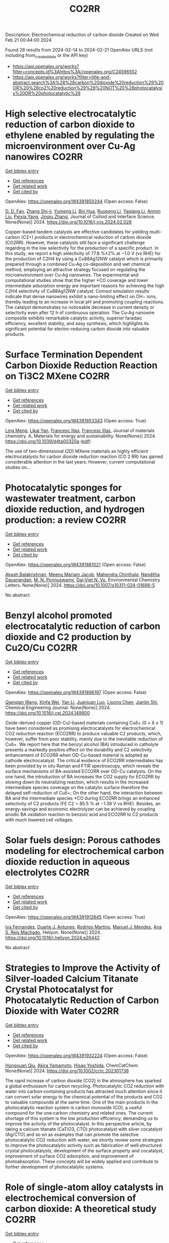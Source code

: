 #+filetags: CO2RR
#+TITLE: CO2RR
Description: Electrochemical reduction of carbon dioxide
Created on Wed Feb 21 00:44:00 2024

Found 28 results from 2024-02-14 to 2024-02-21
OpenAlex URLS (not including from_created_date or the API key)
- [[https://api.openalex.org/works?filter=concepts.id%3Ahttps%3A//openalex.org/C24596552]]
- [[https://api.openalex.org/works?filter=title-and-abstract.search%3A%28%28carbon%20dioxide%20reduction%29%20OR%20%28co2%20reduction%29%29%20NOT%20%28photocatalysis%20OR%20photocatalytic%29]]

* High selective electrocatalytic reduction of carbon dioxide to ethylene enabled by regulating the microenvironment over Cu-Ag nanowires  :CO2RR:
:PROPERTIES:
:ID: https://openalex.org/W4391850244
:TOPICS: Electrochemical Reduction of CO2 to Fuels, Applications of Ionic Liquids, Carbon Dioxide Utilization for Chemical Synthesis
:PUBLICATION_DATE: 2024-02-01
:END:    
    
[[elisp:(doi-add-bibtex-entry "https://doi.org/10.1016/j.jcis.2024.02.028")][Get bibtex entry]] 

- [[elisp:(progn (xref--push-markers (current-buffer) (point)) (oa--referenced-works "https://openalex.org/W4391850244"))][Get references]]
- [[elisp:(progn (xref--push-markers (current-buffer) (point)) (oa--related-works "https://openalex.org/W4391850244"))][Get related work]]
- [[elisp:(progn (xref--push-markers (current-buffer) (point)) (oa--cited-by-works "https://openalex.org/W4391850244"))][Get cited by]]

OpenAlex: https://openalex.org/W4391850244 (Open access: False)
    
[[https://openalex.org/A5045324032][D. D. Fan]], [[https://openalex.org/A5037700860][Zhang Shi-ji]], [[https://openalex.org/A5086243301][Yumeng Li]], [[https://openalex.org/A5048916799][Bin Hua]], [[https://openalex.org/A5005268469][Ruopeng Li]], [[https://openalex.org/A5025757874][Yaqiang Li]], [[https://openalex.org/A5070825762][Anmin Liu]], [[https://openalex.org/A5089539354][Peixia Yang]], [[https://openalex.org/A5031711386][Jinqiu Zhang]], Journal of Colloid and Interface Science. None(None)] 2024. https://doi.org/10.1016/j.jcis.2024.02.028 
     
Copper-based tandem catalysts are effective candidates for yielding multi-carbon (C2+) products in electrochemical reduction of carbon dioxide (CO2RR). However, these catalysts still face a significant challenge regarding in the low selectivity for the production of a specific product. In this study, we report a high selectivity of 77.8 %±2% at −1.0 V (vs RHE) for the production of C2H4 by using a Cu88Ag12NW catalyst which is primarily prepared through a combined Cu-Ag co-deposition and wet chemical method, employing an attractive strategy focused on regulating the microenvironment over Cu-Ag nanowires. The experimental and computational studies show that the higher *CO coverage and lower intermediate adsorption energy are important reasons for achieving the high C2H4 selectivity of Cu88Ag12NW catalyst. Comsol simulation results indicate that dense nanowires exhibit a nano-limiting effect on OH− ions, thereby leading to an increase in local pH and promoting coupling reactions. The catalyst demonstrates no noticeable decrease in current density or selectivity even after 12 h of continuous operation. The Cu-Ag nanowire composite exhibits remarkable catalytic activity, superior faradaic efficiency, excellent stability, and easy synthesis, which highlights its significant potential for electro-reducing carbon dioxide into valuable products.    

    

* Surface Termination Dependent Carbon Dioxide Reduction Reaction on Ti3C2 MXene  :CO2RR:
:PROPERTIES:
:ID: https://openalex.org/W4391853343
:TOPICS: Two-Dimensional Transition Metal Carbides and Nitrides (MXenes), Accelerating Materials Innovation through Informatics, Photocatalytic Materials for Solar Energy Conversion
:PUBLICATION_DATE: 2024-01-01
:END:    
    
[[elisp:(doi-add-bibtex-entry "https://doi.org/10.1039/d4ta00320a")][Get bibtex entry]] 

- [[elisp:(progn (xref--push-markers (current-buffer) (point)) (oa--referenced-works "https://openalex.org/W4391853343"))][Get references]]
- [[elisp:(progn (xref--push-markers (current-buffer) (point)) (oa--related-works "https://openalex.org/W4391853343"))][Get related work]]
- [[elisp:(progn (xref--push-markers (current-buffer) (point)) (oa--cited-by-works "https://openalex.org/W4391853343"))][Get cited by]]

OpenAlex: https://openalex.org/W4391853343 (Open access: True)
    
[[https://openalex.org/A5080818001][Ling Meng]], [[https://openalex.org/A5087707184][Likai Yan]], [[https://openalex.org/A5012273051][Francesc Illas]], [[https://openalex.org/A5012273051][Francesc Illas]], Journal of materials chemistry. A, Materials for energy and sustainability. None(None)] 2024. https://doi.org/10.1039/d4ta00320a  ([[https://pubs.rsc.org/en/content/articlepdf/2024/ta/d4ta00320a][pdf]])
     
The use of two-dimensional (2D) MXene materials as highly efficient electrocatalysts for carbon dioxide reduction reaction (CO 2 RR) has gained considerable attention in the last years. However, current computational studies on...    

    

* Photocatalytic sponges for wastewater treatment, carbon dioxide reduction, and hydrogen production: a review  :CO2RR:
:PROPERTIES:
:ID: https://openalex.org/W4391881021
:TOPICS: Photocatalytic Materials for Solar Energy Conversion, Gas Sensing Technology and Materials, Formation and Properties of Nanocrystals and Nanostructures
:PUBLICATION_DATE: 2024-02-16
:END:    
    
[[elisp:(doi-add-bibtex-entry "https://doi.org/10.1007/s10311-024-01696-5")][Get bibtex entry]] 

- [[elisp:(progn (xref--push-markers (current-buffer) (point)) (oa--referenced-works "https://openalex.org/W4391881021"))][Get references]]
- [[elisp:(progn (xref--push-markers (current-buffer) (point)) (oa--related-works "https://openalex.org/W4391881021"))][Get related work]]
- [[elisp:(progn (xref--push-markers (current-buffer) (point)) (oa--cited-by-works "https://openalex.org/W4391881021"))][Get cited by]]

OpenAlex: https://openalex.org/W4391881021 (Open access: False)
    
[[https://openalex.org/A5023804914][Akash Balakrishnan]], [[https://openalex.org/A5084872777][Meenu Mariam Jacob]], [[https://openalex.org/A5013338055][Mahendra Chinthala]], [[https://openalex.org/A5083688944][Nanditha Dayanandan]], [[https://openalex.org/A5009615295][M. N. Ponnuswamy]], [[https://openalex.org/A5072272612][Dai‐Viet N. Vo]], Environmental Chemistry Letters. None(None)] 2024. https://doi.org/10.1007/s10311-024-01696-5 
     
No abstract    

    

* Benzyl alcohol promoted electrocatalytic reduction of carbon dioxide and C2 production by Cu2O/Cu  :CO2RR:
:PROPERTIES:
:ID: https://openalex.org/W4391896197
:TOPICS: Electrochemical Reduction of CO2 to Fuels, Applications of Ionic Liquids, Aqueous Zinc-Ion Battery Technology
:PUBLICATION_DATE: 2024-02-01
:END:    
    
[[elisp:(doi-add-bibtex-entry "https://doi.org/10.1016/j.cej.2024.149800")][Get bibtex entry]] 

- [[elisp:(progn (xref--push-markers (current-buffer) (point)) (oa--referenced-works "https://openalex.org/W4391896197"))][Get references]]
- [[elisp:(progn (xref--push-markers (current-buffer) (point)) (oa--related-works "https://openalex.org/W4391896197"))][Get related work]]
- [[elisp:(progn (xref--push-markers (current-buffer) (point)) (oa--cited-by-works "https://openalex.org/W4391896197"))][Get cited by]]

OpenAlex: https://openalex.org/W4391896197 (Open access: False)
    
[[https://openalex.org/A5062755510][Qianqian Wang]], [[https://openalex.org/A5002720688][Xinfa Wei]], [[https://openalex.org/A5038076952][Yan Li]], [[https://openalex.org/A5066895322][Juanjuan Luo]], [[https://openalex.org/A5032212993][Lisong Chen]], [[https://openalex.org/A5085739377][Jianlin Shi]], Chemical Engineering Journal. None(None)] 2024. https://doi.org/10.1016/j.cej.2024.149800 
     
Oxide-derived copper (OD-Cu)-based materials containing Cuδ+ (0 < δ ≤ 1) have been considered as promising electrocatalysts for electrochemical CO2 reduction reaction (ECO2RR) to produce valuable C2 products, which, however, suffer from poor stability, mainly due to the inevitable reduction of Cuδ+. We report here that the benzyl alcohol (BA) introduced in catholyte presents a markedly positive effect on the durability and C2 selectivity enhancement of ECO2RR when OD-Cu-based material is adopted as cathode electrocatalyst. The critical evidence of ECO2RR intermediates has been provided by in situ Raman and FTIR spectroscopy, which reveals the surface mechanisms of BA-assisted ECO2RR over OD-Cu catalysts. On the one hand, the introduction of BA increases the CO2 supply for ECO2RR by slowing down its neutralizing reaction, which results in the increased intermediate species coverage on the catalytic surface therefore the delayed self-reduction of Cuδ+; On the other hand, the interaction between BA and the intermediate species *CO during ECO2RR brings an enhanced selectivity of C2 products (FE C2 = 85.5 % at −1.38 V vs RHE). Besides, an energy-savings and economic electrolyzer can be achieved by coupling anodic BA oxidation reaction to benzoic acid and ECO2RR to C2 products with much lowered cell voltages.    

    

* Solar fuels design: Porous cathodes modeling for electrochemical carbon dioxide reduction in aqueous electrolytes  :CO2RR:
:PROPERTIES:
:ID: https://openalex.org/W4391912845
:TOPICS: Electrochemical Reduction of CO2 to Fuels, Aqueous Zinc-Ion Battery Technology, Electrocatalysis for Energy Conversion
:PUBLICATION_DATE: 2024-02-01
:END:    
    
[[elisp:(doi-add-bibtex-entry "https://doi.org/10.1016/j.heliyon.2024.e26442")][Get bibtex entry]] 

- [[elisp:(progn (xref--push-markers (current-buffer) (point)) (oa--referenced-works "https://openalex.org/W4391912845"))][Get references]]
- [[elisp:(progn (xref--push-markers (current-buffer) (point)) (oa--related-works "https://openalex.org/W4391912845"))][Get related work]]
- [[elisp:(progn (xref--push-markers (current-buffer) (point)) (oa--cited-by-works "https://openalex.org/W4391912845"))][Get cited by]]

OpenAlex: https://openalex.org/W4391912845 (Open access: True)
    
[[https://openalex.org/A5078465991][Iva Fernandes]], [[https://openalex.org/A5013274345][Duarte J. Antunes]], [[https://openalex.org/A5088870986][Rodrigo Martins]], [[https://openalex.org/A5090314980][Manuel J. Mendes]], [[https://openalex.org/A5091770973][Ana S. Reis Machado]], Heliyon. None(None)] 2024. https://doi.org/10.1016/j.heliyon.2024.e26442 
     
No abstract    

    

* Strategies to Improve the Activity of Silver‐loaded Calcium Titanate Crystal Photocatalyst for Photocatalytic Reduction of Carbon Dioxide with Water  :CO2RR:
:PROPERTIES:
:ID: https://openalex.org/W4391932224
:TOPICS: Photocatalytic Materials for Solar Energy Conversion, Gas Sensing Technology and Materials, Photocatalysis and Solar Energy Conversion
:PUBLICATION_DATE: 2024-02-19
:END:    
    
[[elisp:(doi-add-bibtex-entry "https://doi.org/10.1002/cctc.202301736")][Get bibtex entry]] 

- [[elisp:(progn (xref--push-markers (current-buffer) (point)) (oa--referenced-works "https://openalex.org/W4391932224"))][Get references]]
- [[elisp:(progn (xref--push-markers (current-buffer) (point)) (oa--related-works "https://openalex.org/W4391932224"))][Get related work]]
- [[elisp:(progn (xref--push-markers (current-buffer) (point)) (oa--cited-by-works "https://openalex.org/W4391932224"))][Get cited by]]

OpenAlex: https://openalex.org/W4391932224 (Open access: False)
    
[[https://openalex.org/A5080636617][Hongxuan Qiu]], [[https://openalex.org/A5021171836][Akira Yamamoto]], [[https://openalex.org/A5057290198][Hisao Yoshida]], ChemCatChem. None(None)] 2024. https://doi.org/10.1002/cctc.202301736 
     
The rapid increase of carbon dioxide (CO2) in the atmosphere has sparked a global enthusiasm for carbon recycling. Photocatalytic CO2 reduction with water into carbon‐containing products has attracted much attention since it can convert solar energy to the chemical potential of the products and CO2 to valuable compounds at the same time. One of the main products in the photocatalytic reaction system is carbon monoxide (CO), a useful compound for the one‐carbon chemistry and related ones. The current shortage of this system is the low production efficiency, demanding us to improve the activity of the photocatalyst. In this perspective article, by taking a calcium titanate (CaTiO3, CTO) photocatalyst with silver cocatalyst (Ag/CTO) and so on as examples that can promote the selective photocatalytic CO2 reduction with water, we shortly review some strategies to improve the photocatalytic activity such as fabrication of well‐structured crystal photocatalysts, development of the surface property and cocatalyst, improvement of surface CO2 adsorption, and improvement of photoabsorption. These concepts will be widely applied and contribute to further development of photocatalytic systems.    

    

* Role of single-atom alloy catalysts in electrochemical conversion of carbon dioxide: A theoretical study  :CO2RR:
:PROPERTIES:
:ID: https://openalex.org/W4391933654
:TOPICS: Electrochemical Reduction of CO2 to Fuels, Electrocatalysis for Energy Conversion, Catalytic Dehydrogenation of Light Alkanes
:PUBLICATION_DATE: 2024-02-01
:END:    
    
[[elisp:(doi-add-bibtex-entry "https://doi.org/10.1016/j.ces.2024.119910")][Get bibtex entry]] 

- [[elisp:(progn (xref--push-markers (current-buffer) (point)) (oa--referenced-works "https://openalex.org/W4391933654"))][Get references]]
- [[elisp:(progn (xref--push-markers (current-buffer) (point)) (oa--related-works "https://openalex.org/W4391933654"))][Get related work]]
- [[elisp:(progn (xref--push-markers (current-buffer) (point)) (oa--cited-by-works "https://openalex.org/W4391933654"))][Get cited by]]

OpenAlex: https://openalex.org/W4391933654 (Open access: False)
    
[[https://openalex.org/A5014030303][Jingnan Wang]], [[https://openalex.org/A5087019504][Keli Zhao]], [[https://openalex.org/A5005325306][Yi Ding]], [[https://openalex.org/A5015906224][Yongan Yang]], [[https://openalex.org/A5013471192][Xi Wu]], Chemical Engineering Science. None(None)] 2024. https://doi.org/10.1016/j.ces.2024.119910 
     
Atomic-scale understanding of C-C coupling in the electrocatalytic conversion of carbon dioxide (CO2) into valuable C2 chemicals remains elusive. Herein, we selected Group VIII and IB transition metals as active sites incorporated into the Cu(1 0 0) surface to construct single-atom alloy catalysts. The stability, selectivity, and activity of a series of catalysts were calculated using density functional theory. Fe, Co, Ni, Ru/Cu(1 0 0) exhibit the potential as candidates to generate C2 products and suppress the hydrogen evolution reaction (HER). The reaction proceeds through the reduction of CO2 to key intermediates *CO and *CHO, which undergoes C-C coupling to generate *CO-CHO, subsequently undergoing different protonation processes to yield diverse C2 products. The rate-determining step for Fe, Co, Ni, and Ru/Cu(1 0 0), is the hydrogenation of *CO, with a comparable energy barrier of 0.8 eV. Moreover, Fe and Co/Cu(1 0 0) favor the formation of C2H4 as the primary product, while Ni and Ru/Cu(1 0 0) predominantly produce CH3COOH.    

    

* Comparative life cycle analysis on ethylene production from electrocatalytic reduction of carbon dioxide  :CO2RR:
:PROPERTIES:
:ID: https://openalex.org/W4391934036
:TOPICS: Electrochemical Reduction of CO2 to Fuels, Energy Consumption in Mobile Devices and Networks, Applications of Ionic Liquids
:PUBLICATION_DATE: 2024-02-01
:END:    
    
[[elisp:(doi-add-bibtex-entry "https://doi.org/10.1016/j.jclepro.2024.141348")][Get bibtex entry]] 

- [[elisp:(progn (xref--push-markers (current-buffer) (point)) (oa--referenced-works "https://openalex.org/W4391934036"))][Get references]]
- [[elisp:(progn (xref--push-markers (current-buffer) (point)) (oa--related-works "https://openalex.org/W4391934036"))][Get related work]]
- [[elisp:(progn (xref--push-markers (current-buffer) (point)) (oa--cited-by-works "https://openalex.org/W4391934036"))][Get cited by]]

OpenAlex: https://openalex.org/W4391934036 (Open access: False)
    
[[https://openalex.org/A5029687537][Taemin Kim]], [[https://openalex.org/A5002326326][Pahola Thathiana Benavides]], Journal of Cleaner Production. None(None)] 2024. https://doi.org/10.1016/j.jclepro.2024.141348 
     
Ethylene is one of the largest greenhouse gas emitters and the most diversly used commodity chemicals globally. Electrocatalytic reduction of CO2 to ethylene received great attention from the research society to decarbonize the ethylene production. In this study, a life-cycle analysis is conducted using the Greenhouse Gases, Regulated Emissions, and Energy use in Technologies (GREET) model on the three electrocatalytic CO2-reduction pathways (or “e-ethylene” pathways): i) cascade conversion via carbon monoxide intermediate; ii) single-step conversion in membrane electrode assembly (MEA); and iii) single-step conversion in alkaline flow cell. The results showed that the electricity consumption is the lowest for the cascade pathway (164 MJ/kg), thus resulting in the lowest cradle-to-gate carbon intensity [18 kgCO2e/kg with United States (US) average grid)] among the three pathways followed by the single-step MEA (32 kgCO2e/kg) and then by the single-step alkaline (56 kgCO2e/kg). However, all three e-ethylene pathways were significantly more carbon-intensive than their fossil-based counterpart (1.1 kgCO2e/kg) due to their excessive energy consumption with the current state of technology. With renewable electricity, all three pathways yielded negative carbon intensity: from −3.1 kgCO2e/kg to −1.6 kgCO2e/kg depending on the source of CO2. The threshold carbon intensity of electricity (TCIE), defined as the upper bound of the carbon intensity of electricity to achieve lower carbon intensity for e-ethylene compared to fossil-based ethylene, is calculated for both current and future state of e-ethylene technologies. The cascade pathway had the highest TCIE out of the three e-ethylene pathways for both current (92 gCO2e/kWh) and future (124 gCO2e/kWh) state of technologies. However, the carbon intensity of average US grid (i.e., 467 and 303 gCO2e/kWh for current and future projections) were higher than the TCIEs of the corresponding timeline. Thus, reducing electricity requirement for e-ethylene pathways and bringing low-carbon generation mix in the United States (US) grid faster than the current projection are both essential to decarbonize ethylene and its downstream chemicals/polymers.    

    

* Carbon Dioxide Lingual Tonsil Reduction for Obstructive Sleep Apnea: A Feasibility Study  :CO2RR:
:PROPERTIES:
:ID: https://openalex.org/W4391907254
:TOPICS: Sleep-Disordered Breathing and Health Outcomes, Neural Mechanisms of Respiratory Control and Homeostasis, Clinical Management of Tracheal and Airway Disorders
:PUBLICATION_DATE: 2024-12-31
:END:    
    
[[elisp:(doi-add-bibtex-entry "https://doi.org/10.23937/2572-4053.1510043")][Get bibtex entry]] 

- [[elisp:(progn (xref--push-markers (current-buffer) (point)) (oa--referenced-works "https://openalex.org/W4391907254"))][Get references]]
- [[elisp:(progn (xref--push-markers (current-buffer) (point)) (oa--related-works "https://openalex.org/W4391907254"))][Get related work]]
- [[elisp:(progn (xref--push-markers (current-buffer) (point)) (oa--cited-by-works "https://openalex.org/W4391907254"))][Get cited by]]

OpenAlex: https://openalex.org/W4391907254 (Open access: True)
    
[[https://openalex.org/A5093948541][Fontenot Andee]], [[https://openalex.org/A5053122964][Chuan Liu]], [[https://openalex.org/A5093948542][Dewan Karuna]], Journal of sleep disorders and management. 9(1)] 2024. https://doi.org/10.23937/2572-4053.1510043  ([[https://clinmedjournals.org/articles/jsdm/journal-of-sleep-disorders-and-management-jsdm-9-043.pdf?jid=jsdm][pdf]])
     
Obstructive sleep apnea (OSA) is characterized by frequent episodes of upper airway collapse during sleep. The lingual tonsil, when hypertrophic, can contribute to airway obstruction. The purpose of this study was to establish the utility and safety of the carbon dioxide (CO2) laser for tonsillar reduction in the management of OSA.    

    

* Analysis of reduction of carbon dioxide emissions from blast furnace under conditions of using advanced and existing blast furnace melting technologies  :CO2RR:
:PROPERTIES:
:ID: https://openalex.org/W4391829285
:TOPICS: Reduction Kinetics in Ironmaking Processes, Underground Coal Gasification: Fundamentals and Applications, Innovative Mining Technology and Sustainable Development
:PUBLICATION_DATE: 2023-01-01
:END:    
    
[[elisp:(doi-add-bibtex-entry "https://doi.org/10.52150/2522-9117-2023-37-158-174")][Get bibtex entry]] 

- [[elisp:(progn (xref--push-markers (current-buffer) (point)) (oa--referenced-works "https://openalex.org/W4391829285"))][Get references]]
- [[elisp:(progn (xref--push-markers (current-buffer) (point)) (oa--related-works "https://openalex.org/W4391829285"))][Get related work]]
- [[elisp:(progn (xref--push-markers (current-buffer) (point)) (oa--cited-by-works "https://openalex.org/W4391829285"))][Get cited by]]

OpenAlex: https://openalex.org/W4391829285 (Open access: False)
    
[[https://openalex.org/A5033046194][А. Л. Чайка]], [[https://openalex.org/A5047429694][B. V. Kornilov]], [[https://openalex.org/A5075385238][A. O. Moskalyna]], [[https://openalex.org/A5030140539][V. V. Lebid]], [[https://openalex.org/A5062357536][M. M. Iziumskyi]], [[https://openalex.org/A5091958627][M. H. Dzhyhota]], Fundamental and applied problems of ferrous metallurgy. 37(None)] 2023. https://doi.org/10.52150/2522-9117-2023-37-158-174 
     
The article discusses the results of heat and power and exergy calculations of the possibilities of new and existing technologies to reduce carbon dioxide emissions and coke consumption, increase pig iron production by injecting hydrogen and hydrogen-containing fuel additives (coke and natural gas) into the furnace, using metal additives, increasing the blast temperature, heat losses, and improving gas distribution in the blast furnace. The calculations were performed using a mathematical model of the complete energy balance of blast furnace smelting developed at the Iron and Steel Institute of Z. I. Nekrasov National Academy of Sciences of Ukraine, and the impact of the potential of new and existing technologies on reducing CO2 emissions and technical and economic indicators of blast furnace smelting was assessed when the consumption of pulverized coal, hydrogen and hydrogen-containing fuel additives and their combinations in a wide range was changed. The limit values for the injection of hydrogen and hydrogen-containing fuel additives into the blast furnace horn have been determined, which are determined by the following factors: the degree of direct reduction of iron, theoretical combustion temperature, the presence of industrial oxygen, and the temperature of the furnace gas. The study results showed that CO2 emissions in blast furnace production can be reduced by 25-30% by making changes to blast furnace technology and depend on investments, the raw material and energy base of the steelmaker, and the level of existing blast furnace technology. The paper considers the impact of low-cost measures to increase the blast temperature, use of clean metal additives, reduce heat losses, and improve gas distribution in the blast furnace on the reduction of carbon dioxide emissions and technical and economic indicators of blast furnace smelting. The results can be useful for determining the economic feasibility of a particular measure to reduce CO2 emissions in blast furnace production.    

    

* Graphene-based CO2 reduction electrocatalysts: A review  :CO2RR:
:PROPERTIES:
:ID: https://openalex.org/W4391768389
:TOPICS: Electrochemical Reduction of CO2 to Fuels, Electrocatalysis for Energy Conversion, Thermoelectric Materials
:PUBLICATION_DATE: 2024-02-01
:END:    
    
[[elisp:(doi-add-bibtex-entry "https://doi.org/10.1016/s1872-5805(24)60839-5")][Get bibtex entry]] 

- [[elisp:(progn (xref--push-markers (current-buffer) (point)) (oa--referenced-works "https://openalex.org/W4391768389"))][Get references]]
- [[elisp:(progn (xref--push-markers (current-buffer) (point)) (oa--related-works "https://openalex.org/W4391768389"))][Get related work]]
- [[elisp:(progn (xref--push-markers (current-buffer) (point)) (oa--cited-by-works "https://openalex.org/W4391768389"))][Get cited by]]

OpenAlex: https://openalex.org/W4391768389 (Open access: True)
    
[[https://openalex.org/A5038427980][Zelin Wu]], [[https://openalex.org/A5009018022][Congwei Wang]], [[https://openalex.org/A5052309941][Xiaoxiang Zhang]], [[https://openalex.org/A5029883974][Quangui Guo]], [[https://openalex.org/A5029316647][Junying Wang]], New Carbon Materials. 39(1)] 2024. https://doi.org/10.1016/s1872-5805(24)60839-5 
     
The reduction of carbon dioxide (CO2) by electrochemical methods for the production of fuels and value-added chemicals is an effective strategy for overcoming the global warming problem. Due to the stable molecular structure of CO2, the design of highly selective, energy-efficient and cost-effective electrocatalysts is key. For this reason, graphene and its derivatives are competitive for CO2 electroreduction with their unique and excellent physical, mechanical and electrical properties and relatively low cost. In addition, the surface of graphene-based materials can be modified using different methods, including doping, defect engineering, production of composite structures and wrapped shapes. We first review the fundamental concepts and criteria for evaluating electrochemical CO2 reduction, as well as the catalytic principles and processes. Methods for preparing graphene-based catalysts are briefly introduced, and recent research on them is summarized according to the categories of the catalytic sites. Finally, the future development direction of CO2 electroreduction technology is discussed.    

    

* Gallium Nitride‐Based Artificial Photosynthesis Integrated Devices for Solar Hydrogen Generation and Carbon Dioxide Reduction  :CO2RR:
:PROPERTIES:
:ID: https://openalex.org/W4391875089
:TOPICS: Photocatalytic Materials for Solar Energy Conversion, Gas Sensing Technology and Materials, Gallium Oxide (Ga2O3) Semiconductor Materials and Devices
:PUBLICATION_DATE: 2024-02-16
:END:    
    
[[elisp:(doi-add-bibtex-entry "https://doi.org/10.1002/9781119600862.ch11")][Get bibtex entry]] 

- [[elisp:(progn (xref--push-markers (current-buffer) (point)) (oa--referenced-works "https://openalex.org/W4391875089"))][Get references]]
- [[elisp:(progn (xref--push-markers (current-buffer) (point)) (oa--related-works "https://openalex.org/W4391875089"))][Get related work]]
- [[elisp:(progn (xref--push-markers (current-buffer) (point)) (oa--cited-by-works "https://openalex.org/W4391875089"))][Get cited by]]

OpenAlex: https://openalex.org/W4391875089 (Open access: False)
    
[[https://openalex.org/A5010878103][Baowen Zhou]], [[https://openalex.org/A5050902155][Peng Zhou]], [[https://openalex.org/A5061245884][Dong Wu]], [[https://openalex.org/A5070775523][Zetian Mi]], No host. None(None)] 2024. https://doi.org/10.1002/9781119600862.ch11 
     
No abstract    

    

* Defect engineering of carbon-based electrocatalysts for the CO2 reduction reaction: A review  :CO2RR:
:PROPERTIES:
:ID: https://openalex.org/W4391768363
:TOPICS: Electrochemical Reduction of CO2 to Fuels, Electrocatalysis for Energy Conversion, Materials for Electrochemical Supercapacitors
:PUBLICATION_DATE: 2024-02-01
:END:    
    
[[elisp:(doi-add-bibtex-entry "https://doi.org/10.1016/s1872-5805(24)60833-4")][Get bibtex entry]] 

- [[elisp:(progn (xref--push-markers (current-buffer) (point)) (oa--referenced-works "https://openalex.org/W4391768363"))][Get references]]
- [[elisp:(progn (xref--push-markers (current-buffer) (point)) (oa--related-works "https://openalex.org/W4391768363"))][Get related work]]
- [[elisp:(progn (xref--push-markers (current-buffer) (point)) (oa--cited-by-works "https://openalex.org/W4391768363"))][Get cited by]]

OpenAlex: https://openalex.org/W4391768363 (Open access: True)
    
[[https://openalex.org/A5064307398][Youjun Lu]], [[https://openalex.org/A5048657205][B. S. Cheng]], [[https://openalex.org/A5055191809][Hui Zhan]], [[https://openalex.org/A5047600031][Peng Zhou]], New Carbon Materials. 39(1)] 2024. https://doi.org/10.1016/s1872-5805(24)60833-4 
     
Electrocatalytic carbon dioxide (CO2) reduction is an important way to achieve carbon neutrality by converting CO2 into high-value-added chemicals using electric energy. Carbon-based materials are widely used in various electrochemical reactions, including electrocatalytic CO2 reduction, due to their low cost and high activity. In recent years, defect engineering has attracted wide attention by constructing asymmetric defect centers in the materials, which can optimize the physicochemical properties of the material and improve its electrocatalytic activity. This review summarizes the types, methods of formation and defect characterization techniques of defective carbon-based materials. The advantages of defect engineering and the advantages and disadvantages of various defect formation methods and characterization techniques are also evaluated. Finally, the challenges of using defective carbon-based materials in electrocatalytic CO2 reduction are investigated and opportunities for their use are discussed. It is believed that this review will provide suggestions and guidance for developing defective carbon-based materials for CO2 reduction.    

    

* Analysis of CO2 emissions reduction via by-product hydrogen  :CO2RR:
:PROPERTIES:
:ID: https://openalex.org/W4391849200
:TOPICS: Catalytic Carbon Dioxide Hydrogenation, Catalytic Nanomaterials, Hydrogen Energy Systems and Technologies
:PUBLICATION_DATE: 2024-02-01
:END:    
    
[[elisp:(doi-add-bibtex-entry "https://doi.org/10.1016/j.ijhydene.2024.02.138")][Get bibtex entry]] 

- [[elisp:(progn (xref--push-markers (current-buffer) (point)) (oa--referenced-works "https://openalex.org/W4391849200"))][Get references]]
- [[elisp:(progn (xref--push-markers (current-buffer) (point)) (oa--related-works "https://openalex.org/W4391849200"))][Get related work]]
- [[elisp:(progn (xref--push-markers (current-buffer) (point)) (oa--cited-by-works "https://openalex.org/W4391849200"))][Get cited by]]

OpenAlex: https://openalex.org/W4391849200 (Open access: False)
    
[[https://openalex.org/A5002099738][Chao Wang]], [[https://openalex.org/A5091103434][Yongqiang Li]], [[https://openalex.org/A5000920240][Junmin Wan]], [[https://openalex.org/A5047421180][Yi Hu]], International Journal of Hydrogen Energy. None(None)] 2024. https://doi.org/10.1016/j.ijhydene.2024.02.138 
     
Hydrogen is a clean energy in the world and by-product hydrogen is an important part of global hydrogen production. The yield of by-product hydrogen accounts for 18% of hydrogen production globally. To analyze the current stage and calculate CO2 emissions reduction of by-product hydrogen, sources, purification technology, utilization models, comparison of by-product hydrogen and other hydrogen resources, reduction of CO2 emissions, prospects of industrial by-product hydrogen were analyzed from the respective of industrial utilization. The resources of by-product hydrogen will get expanded further. It can facilitate the utilization of industrial by-product hydrogen to establish industrial zone with the factories producing by-product hydrogen and the downstream factories utilizing by-product hydrogen under the current technology conditions. By analyzing the relevant data, it is calculated that the utilization of industrial by-product hydrogen can reduce CO2 emissions by 6.11x105 t per year in 2022. With the development of hydrogen purification technology, by-product hydrogen can provide an efficient and economical way to reduce CO2 emissions for global warming migration before the completion of green hydrogen substitution for other hydrogen.    

    

* Sustainability Assessment Of Carbon Dioxide Emission Reduction From Energy Use In Cement Production Via Life Cycle Assessment And Ahp  :CO2RR:
:PROPERTIES:
:ID: https://openalex.org/W4391915352
:TOPICS: Influence of Recycled Aggregate Concrete on Construction
:PUBLICATION_DATE: 2024-02-10
:END:    
    
[[elisp:(doi-add-bibtex-entry "https://doi.org/10.46799/ajesh.v3i2.240")][Get bibtex entry]] 

- [[elisp:(progn (xref--push-markers (current-buffer) (point)) (oa--referenced-works "https://openalex.org/W4391915352"))][Get references]]
- [[elisp:(progn (xref--push-markers (current-buffer) (point)) (oa--related-works "https://openalex.org/W4391915352"))][Get related work]]
- [[elisp:(progn (xref--push-markers (current-buffer) (point)) (oa--cited-by-works "https://openalex.org/W4391915352"))][Get cited by]]

OpenAlex: https://openalex.org/W4391915352 (Open access: False)
    
[[https://openalex.org/A5082055160][Fatimatuz Zahro]], [[https://openalex.org/A5093950340][Irwan Bagyo]], [[https://openalex.org/A5092147931][Feni Eka Juliani]], Asian Journal of Engineering Social and Health. 3(2)] 2024. https://doi.org/10.46799/ajesh.v3i2.240 
     
The cement industry in supporting sustainable development is faced with the challenge of reducing energy consumption, natural resources and emissions generated from its production activities. PT X is one of the cement industries in Indonesia that has a production design capacity of 2.6 million tons/year. PT X's cement production activities use several fossil fuel energy sources and alternative fuels that can produce carbon dioxide emissions that are wasted into the environment. This study aims to identify process units that produce significant impacts to determine alternative environmental improvement scenarios. The method used is Life Cycle Assessment (LCA) as a tool for calculating potential environmental impacts, and AHP as an alternative selection of environmental improvement program scenarios. The scope of the LCA study carried out with the scope of "Cradle to Gate" includes the stages of the raw material extraction process, the production process to the distribution of cement. The resulting potential environmental impact is a total Global Warming Potential (GWP) of 0.20543 tons CO2 eq/ton. The largest potential impact comes from the kiln unit of 0.20221 tons CO2 eq/ton or an impact contribution of 98.43%. Based on the environmental impacts generated, there are 4 alternative programs that can be used to reduce the environmental impacts generated. The selection of alternative program scenarios is based on 3 criteria based on 3 types of respondents. Alternatif program yang memiliki nilai prioritas tertinggi yaitu alternatif program 1 dengan sebesar 35,5%, 38,1%, dan 23,4%.    

    

* Electrochemical CO2 Reduction by Urea Hangman Mn Terpyridine species  :CO2RR:
:PROPERTIES:
:ID: https://openalex.org/W4391881952
:TOPICS: Electrochemical Reduction of CO2 to Fuels, Electrocatalysis for Energy Conversion, Ammonia Synthesis and Electrocatalysis
:PUBLICATION_DATE: 2024-02-16
:END:    
    
[[elisp:(doi-add-bibtex-entry "https://doi.org/10.1002/chem.202304218")][Get bibtex entry]] 

- [[elisp:(progn (xref--push-markers (current-buffer) (point)) (oa--referenced-works "https://openalex.org/W4391881952"))][Get references]]
- [[elisp:(progn (xref--push-markers (current-buffer) (point)) (oa--related-works "https://openalex.org/W4391881952"))][Get related work]]
- [[elisp:(progn (xref--push-markers (current-buffer) (point)) (oa--cited-by-works "https://openalex.org/W4391881952"))][Get cited by]]

OpenAlex: https://openalex.org/W4391881952 (Open access: False)
    
[[https://openalex.org/A5008108716][Minghong Li]], [[https://openalex.org/A5004948530][Fang Huang]], [[https://openalex.org/A5055151897][Ping Zhang]], [[https://openalex.org/A5041998803][Ying Xiong]], [[https://openalex.org/A5030775427][Yaping Zhang]], [[https://openalex.org/A5005228021][Fēi Li]], [[https://openalex.org/A5040730537][Cheng Huang Lin]], Chemistry - A European Journal. None(None)] 2024. https://doi.org/10.1002/chem.202304218 
     
Based on our previous study in chemical subtleties of the proton tunneling distance for metal hydride formation (PTD‐MH) to regulate the selectivity of CO2 reduction reaction (CO2RR), we have developed a family of Mn terpyridine derivatives, in which urea groups functioning as multipoint hydrogen‐bonding hangman to accelerate the reaction rate. We found that such changes to the second coordination sphere significantly increased the turnover frequency (TOF) for CO2 reduction to ca. 360 s‐1 with this family of molecular catalysts while maintaining high selectivity (ca. 100% ± 3) for CO even in the presence of a large amount of phenol as proton source. Notably, the compounds studied in this manuscript all exhibit large value for CO as that achieved by Fe porphyrins derivates, while saving up to 0.55 V in overpotential with respect to the latter.    

    

* How to promote CO2 reduction in urban households from a micro perspective?  :CO2RR:
:PROPERTIES:
:ID: https://openalex.org/W4391773165
:TOPICS: Rebound Effect on Energy Efficiency and Consumption, Influence of Built Environment on Active Travel, Spatial Microsimulation Models for Policy Analysis
:PUBLICATION_DATE: 2024-02-01
:END:    
    
[[elisp:(doi-add-bibtex-entry "https://doi.org/10.1016/j.energy.2024.130683")][Get bibtex entry]] 

- [[elisp:(progn (xref--push-markers (current-buffer) (point)) (oa--referenced-works "https://openalex.org/W4391773165"))][Get references]]
- [[elisp:(progn (xref--push-markers (current-buffer) (point)) (oa--related-works "https://openalex.org/W4391773165"))][Get related work]]
- [[elisp:(progn (xref--push-markers (current-buffer) (point)) (oa--cited-by-works "https://openalex.org/W4391773165"))][Get cited by]]

OpenAlex: https://openalex.org/W4391773165 (Open access: False)
    
[[https://openalex.org/A5065256485][Yang Xu]], [[https://openalex.org/A5068884694][Qingsong Wang]], [[https://openalex.org/A5091108483][Suqing Tian]], [[https://openalex.org/A5060392341][Mengyue Liu]], [[https://openalex.org/A5058555426][Yujie Zhang]], [[https://openalex.org/A5053118202][Xueliang Yuan]], [[https://openalex.org/A5087531458][Qiao Ma]], [[https://openalex.org/A5073459047][Chengqing Liu]], Energy. None(None)] 2024. https://doi.org/10.1016/j.energy.2024.130683 
     
Climate change has received widespread international attention. Household CO2 reduction can play an important role in mitigating climate change. Therefore, studying household carbon reduction plans is one of the research hotspots. Using a Survey-Evaluation-Optimization approach, this study constructs a methodology system for urban household CO2 reduction from micro perspective. It is found that the direct household CO2 emissions in the target community are about 1580 kgCO2/(cap·yr). Cooing and heat supply, cooking, hot water heating are stable and important components, accounting for about 70%. In some households, internal measures such as adjusting the temperature of air conditioning, canceling the insulation of water heaters, and changing travel modes show good CO2 reduction effects, reaching up to 650 kgCO2/yr. When the external measures are introduced to implement, the CO2 reduction effect of the internal measures is weakened, but the overall effect is improved. Especially when the low-carbon adjustment of power structure is introduced, the overall CO2 reduction can be increased by 35%. Based on this methodology, decision makers can obtain “one community, one policy” targeted implementation plan for household carbon reduction.    

    

* Coupling of Electrocatalytic CO2 Reduction and CH4 Oxidation for Efficient Methyl Formate Electrosynthesis  :CO2RR:
:PROPERTIES:
:ID: https://openalex.org/W4391854676
:TOPICS: Electrochemical Reduction of CO2 to Fuels, Ammonia Synthesis and Electrocatalysis, Electrocatalysis for Energy Conversion
:PUBLICATION_DATE: 2024-01-01
:END:    
    
[[elisp:(doi-add-bibtex-entry "https://doi.org/10.1039/d4ee00087k")][Get bibtex entry]] 

- [[elisp:(progn (xref--push-markers (current-buffer) (point)) (oa--referenced-works "https://openalex.org/W4391854676"))][Get references]]
- [[elisp:(progn (xref--push-markers (current-buffer) (point)) (oa--related-works "https://openalex.org/W4391854676"))][Get related work]]
- [[elisp:(progn (xref--push-markers (current-buffer) (point)) (oa--cited-by-works "https://openalex.org/W4391854676"))][Get cited by]]

OpenAlex: https://openalex.org/W4391854676 (Open access: False)
    
[[https://openalex.org/A5055720455][Quan Zhang]], [[https://openalex.org/A5045304582][Yangshen Chen]], [[https://openalex.org/A5035054349][Shuai Yan]], [[https://openalex.org/A5046867944][Ximeng Lv]], [[https://openalex.org/A5006812397][Chao Yang]], [[https://openalex.org/A5006596822][Min Kuang]], [[https://openalex.org/A5062325923][Gengfeng Zheng]], Energy and Environmental Science. None(None)] 2024. https://doi.org/10.1039/d4ee00087k 
     
The electrocatalytic carbon dioxide reduction reaction (CO2RR) is promising for converting this greenhouse gas into value-added chemicals, while it suffers from limited energy efficiency and product variability. The direct coupling...    

    

* Synergistic Effects of Silica‐Supported Iron‒Cobalt Catalysts for CO2 Reduction to Prebiotic Organics  :CO2RR:
:PROPERTIES:
:ID: https://openalex.org/W4391926511
:TOPICS: Catalytic Carbon Dioxide Hydrogenation, Electrochemical Reduction of CO2 to Fuels, Catalytic Conversion of Biomass to Fuels and Chemicals
:PUBLICATION_DATE: 2024-02-19
:END:    
    
[[elisp:(doi-add-bibtex-entry "https://doi.org/10.1002/cctc.202301218")][Get bibtex entry]] 

- [[elisp:(progn (xref--push-markers (current-buffer) (point)) (oa--referenced-works "https://openalex.org/W4391926511"))][Get references]]
- [[elisp:(progn (xref--push-markers (current-buffer) (point)) (oa--related-works "https://openalex.org/W4391926511"))][Get related work]]
- [[elisp:(progn (xref--push-markers (current-buffer) (point)) (oa--cited-by-works "https://openalex.org/W4391926511"))][Get cited by]]

OpenAlex: https://openalex.org/W4391926511 (Open access: True)
    
[[https://openalex.org/A5012991654][Kendra Solveig Belthle]], [[https://openalex.org/A5070827881][William Martin]], [[https://openalex.org/A5060841613][Harun Tüysüz]], ChemCatChem. None(None)] 2024. https://doi.org/10.1002/cctc.202301218  ([[https://onlinelibrary.wiley.com/doi/pdfdirect/10.1002/cctc.202301218][pdf]])
     
To test the ability of geochemical surfaces in serpentinizing hydrothermal systems to catalyze reactions from which metabolism arose, we investigated H2‐dependent CO2 reduction toward metabolic intermediates over silica‐supported Co‒Fe catalysts. Supported catalysts converted CO2 to various products at 180 °C and 2.0 MPa. The liquid product phase included formate, acetate, and ethanol, while the gaseous product phase consisted of CH4, CO, methanol, and C2‒C7 linear hydrocarbons. The 1/1 ratio CoFe alloy with the same composition as the natural mineral wairauite yielded the highest concentrations of formate (6.0 mM) and acetate (0.8 mM), which are key intermediates in the acetyl‐coenzyme A (acetyl‐CoA) pathway of CO2 fixation. While Co‐rich catalysts were proficient at hydrogenation, yielding mostly CH4, Fe‐rich catalysts favored the formation of CO and methanol. Mechanistic studies indicated intermediate hydrogenation and C‒C coupling activities of alloyed CoFe, in contrast to physical mixtures of both metals. Co in the active site of Co‒Fe catalysts performed a similar reaction as tetrapyrrole‐coordinated Co in the corrinoid iron‐sulfur (CoFeS) methyl transferase in the acetyl‐CoA pathway. In a temperature range characteristic for deeper regions of serpentinizing systems, oxygenate product formation was favored at lower, more biocompatible temperatures.    

    

* Low‐coordination Nanocrystalline Copper‐based Catalysts through Theory‐guided Electrochemical Restructuring for Selective CO2 Reduction to Ethylene  :CO2RR:
:PROPERTIES:
:ID: https://openalex.org/W4391926647
:TOPICS: Electrochemical Reduction of CO2 to Fuels, Applications of Ionic Liquids, Accelerating Materials Innovation through Informatics
:PUBLICATION_DATE: 2024-02-19
:END:    
    
[[elisp:(doi-add-bibtex-entry "https://doi.org/10.1002/anie.202319936")][Get bibtex entry]] 

- [[elisp:(progn (xref--push-markers (current-buffer) (point)) (oa--referenced-works "https://openalex.org/W4391926647"))][Get references]]
- [[elisp:(progn (xref--push-markers (current-buffer) (point)) (oa--related-works "https://openalex.org/W4391926647"))][Get related work]]
- [[elisp:(progn (xref--push-markers (current-buffer) (point)) (oa--cited-by-works "https://openalex.org/W4391926647"))][Get cited by]]

OpenAlex: https://openalex.org/W4391926647 (Open access: False)
    
[[https://openalex.org/A5019889972][Wensheng Fang]], [[https://openalex.org/A5065513785][Ruihu Lu]], [[https://openalex.org/A5035315138][Fu-Min Li]], [[https://openalex.org/A5088222762][Dan Wu]], [[https://openalex.org/A5061211337][Kaihang Yue]], [[https://openalex.org/A5001763605][Cong He]], [[https://openalex.org/A5029786087][Yu Mao]], [[https://openalex.org/A5019671436][Wei Guo]], [[https://openalex.org/A5017108318][Bao Yu Xia]], [[https://openalex.org/A5068295637][Fei Song]], [[https://openalex.org/A5073368369][Takeshi Yao]], [[https://openalex.org/A5005239842][Ziyun Wang]], [[https://openalex.org/A5017108318][Bao Yu Xia]], Angewandte Chemie International Edition. None(None)] 2024. https://doi.org/10.1002/anie.202319936 
     
Revealing the dynamic reconstruction process and tailoring advanced copper (Cu) catalysts is of paramount significance for promoting the conversion of CO2 into ethylene (C2H4), paving the way for carbon neutralization and facilitating renewable energy storage. In this study, we initially employed density functional theory (DFT) and molecular dynamics (MD) simulations to elucidate the restructuring behavior of a catalyst under electrochemical conditions and delineated its restructuring patterns. Leveraging insights into this restructuring behavior, we devised an efficient, low‐coordination copper‐based catalyst. The resulting synthesized catalyst demonstrated an impressive Faradaic efficiency (FE) exceeding 70% for ethylene generation at a current density of 800 mA cm‐2. Furthermore, it showed robust stability, maintaining consistent performance for 230 hours at a cell voltage of 3.5 V in a full‐cell system. Our research not only deepens the understanding of the active sites involved in designing efficient carbon dioxide reduction reaction (CO2RR) catalysts but also advances CO2 electrolysis technologies for industrial application.    

    

* Free-Standing Single-Atom Catalyst-Based Electrodes for CO2 Reduction  :CO2RR:
:PROPERTIES:
:ID: https://openalex.org/W4391775270
:TOPICS: Electrochemical Reduction of CO2 to Fuels, Electrocatalysis for Energy Conversion, Applications of Ionic Liquids
:PUBLICATION_DATE: 2024-02-13
:END:    
    
[[elisp:(doi-add-bibtex-entry "https://doi.org/10.1007/s41918-023-00193-7")][Get bibtex entry]] 

- [[elisp:(progn (xref--push-markers (current-buffer) (point)) (oa--referenced-works "https://openalex.org/W4391775270"))][Get references]]
- [[elisp:(progn (xref--push-markers (current-buffer) (point)) (oa--related-works "https://openalex.org/W4391775270"))][Get related work]]
- [[elisp:(progn (xref--push-markers (current-buffer) (point)) (oa--cited-by-works "https://openalex.org/W4391775270"))][Get cited by]]

OpenAlex: https://openalex.org/W4391775270 (Open access: True)
    
[[https://openalex.org/A5005705471][M. Nur Hossain]], [[https://openalex.org/A5084145021][Lei Zhang]], [[https://openalex.org/A5083477030][Roberto Neagu]], [[https://openalex.org/A5093919452][Enoch Rassachack]], Electrochemical Energy Reviews. 7(1)] 2024. https://doi.org/10.1007/s41918-023-00193-7  ([[https://link.springer.com/content/pdf/10.1007/s41918-023-00193-7.pdf][pdf]])
     
Abstract Electrochemical CO 2 reduction technology could solve the CO 2 -induced climate warming by electrochemically converting atmospheric CO 2 back into fuel, essentially recycling it and building a low carbon emission economy. However, the electrochemical CO 2 reduction reaction (CO 2 RR) poses a significant challenge due to the highly stable and linear CO 2 molecules, in addition to a proton-coupled multi-electron transfer process. Thus, highly active catalysts, placed on activity bolstering materials, and permeable electrodes are crucial for CO 2 RR. Single-atom catalysts (SACs) have recently garnered increasing interest in the electrocatalysis community due to their potentially high mass efficiency and cost benefits (every atom is an active center, resulting in nearly 100% utilization) and adjustable selectivity (higher uniformity of the active sites compared to nanoparticles). However, preserving the accessibility and activity of the SACs inside the electrode poses major materials development and electrode design challenges. A conventional layered structure SAC electrode typically consists of a gas diffusion layer (GDL), a microporous layer (MPL) and a SAC catalyst layer (SACCL), fabricated by using a powder bonding process. However, this process usually encounters issues such as delamination and instability of SACs due to the weak binder-catalyst-support interface. Conversely, the free-standing SAC electrode design has the potential to overcome these issues by eliminating the GDL, MPL, and need of a binder, in contrast to the powder bonding process. This work first reviews the latest developments in experimental and modeling studies of powdered SAC electrode by the traditional powder bonding process. Next, it examines the development towards the free-standing SAC electrode for high-performance electrochemical reduction of CO 2 . The synthesis-structure-fabrication-performance relationships of SAC-based materials and associated electrodes are analyzed. Furthermore, the article presents future challenges and perspectives for high-performance SAC electrodes for CO 2 RR. Graphical Abstract    

    

* A robust and high performance copper silicide catalyst for electrochemical CO2 reduction  :CO2RR:
:PROPERTIES:
:ID: https://openalex.org/W4391935036
:TOPICS: Electrochemical Reduction of CO2 to Fuels, Electrocatalysis for Energy Conversion, Molecular Electronic Devices and Systems
:PUBLICATION_DATE: 2024-01-01
:END:    
    
[[elisp:(doi-add-bibtex-entry "https://doi.org/10.1039/d3ma00633f")][Get bibtex entry]] 

- [[elisp:(progn (xref--push-markers (current-buffer) (point)) (oa--referenced-works "https://openalex.org/W4391935036"))][Get references]]
- [[elisp:(progn (xref--push-markers (current-buffer) (point)) (oa--related-works "https://openalex.org/W4391935036"))][Get related work]]
- [[elisp:(progn (xref--push-markers (current-buffer) (point)) (oa--cited-by-works "https://openalex.org/W4391935036"))][Get cited by]]

OpenAlex: https://openalex.org/W4391935036 (Open access: True)
    
[[https://openalex.org/A5082383640][Vladislav Dřı́nek]], [[https://openalex.org/A5033924676][Pavel Dytrych]], [[https://openalex.org/A5018594029][Radek Fajgаr]], [[https://openalex.org/A5073746337][Mariana Klementová]], [[https://openalex.org/A5059685777][Jaroslav Kupčı́k]], [[https://openalex.org/A5058622627][Jaromı́r Kopeček]], [[https://openalex.org/A5042897885][Petr Svora]], [[https://openalex.org/A5032589036][Martin Koštejn]], [[https://openalex.org/A5020669335][Věra Jandová]], [[https://openalex.org/A5000921563][Karel Soukup]], [[https://openalex.org/A5024676203][Radim Beránek]], Materials advances. None(None)] 2024. https://doi.org/10.1039/d3ma00633f  ([[https://pubs.rsc.org/en/content/articlepdf/2024/ma/d3ma00633f][pdf]])
     
A copper-based catalyst CuxSi (3<x<5) was prepared using chemical vapor deposition (CVD) of butylsilane (BuSiH3) on copper substrates. By varying the precursor flow...    

    

* Co-Utilization of Wastewater Sludge and Heavy Metals for Single-Atom Electrocatalytic Reduction of Gaseous Co2  :CO2RR:
:PROPERTIES:
:ID: https://openalex.org/W4391826229
:TOPICS: Electrochemical Reduction of CO2 to Fuels, Electrocatalysis for Energy Conversion, Electrochemical Detection of Heavy Metal Ions
:PUBLICATION_DATE: 2024-01-01
:END:    
    
[[elisp:(doi-add-bibtex-entry "https://doi.org/10.2139/ssrn.4725703")][Get bibtex entry]] 

- [[elisp:(progn (xref--push-markers (current-buffer) (point)) (oa--referenced-works "https://openalex.org/W4391826229"))][Get references]]
- [[elisp:(progn (xref--push-markers (current-buffer) (point)) (oa--related-works "https://openalex.org/W4391826229"))][Get related work]]
- [[elisp:(progn (xref--push-markers (current-buffer) (point)) (oa--cited-by-works "https://openalex.org/W4391826229"))][Get cited by]]

OpenAlex: https://openalex.org/W4391826229 (Open access: False)
    
[[https://openalex.org/A5086977144][Baiqin Zhou]], [[https://openalex.org/A5080912645][Zhida Li]], [[https://openalex.org/A5078673419][Xinyue He]], [[https://openalex.org/A5034234971][Chunyue Zhang]], [[https://openalex.org/A5088624254][Shanshan Pi]], [[https://openalex.org/A5086009509][Min Yang]], [[https://openalex.org/A5031159142][Shiguo Zhang]], [[https://openalex.org/A5049295617][Guifeng Li]], [[https://openalex.org/A5053944287][Ziqi Zhang]], [[https://openalex.org/A5030429211][Lu Lu]], No host. None(None)] 2024. https://doi.org/10.2139/ssrn.4725703 
     
Waste activated sludge (WAS), heavy metals and CO2 are three waste streams that exist in wastewater treatment plants. Synergetic management of these wastes for their valorization and cyclic utilization is rarely reported. Herein, we employed sludge-derived extracellular polymeric substances (EPS) as a matrix to adsorb heavy metal Ni in wastewater, the formed EPS-Ni precursor was directly electrospun and carbonized to fabricate a gas diffusion electrode (GDE) for electrochemical CO2 reduction reaction (ECO2RR). This approach can atomically disperse Ni to form quantitative Ni single atom catalysts (SACs) exposed at each nanofiber of the GDE. Moreover, abundant N element in the EPS was proved to play a key role in the formation of Nx-Ni (mixture of N3-Ni and N4-Ni) sites that enabled GDE to reduce CO2 to CO with high efficiency. The Ni3+ over prevailingly reported Ni+ in Ni SACs was observed and showed its high ECO2RR catalytic activity. The integration of both catalyst synthesis and electrode fabrication simplified the GDE manufacture process, thus reducing the material cost. The GDE was installed in a membrane electrode assembly (MEA) for direct gaseous CO2 reduction and generated a current up to 50 mA⋅cm-1 with a desirable CO selectivity (CO:H2 ratio of ~100 and ~75% Faraday efficiency of CO production) under 2.69 cell voltage. This strategy takes advantage of all waste streams generated on site and can consolidate traditionally separated treatment processes to save costs, produce value-added products and generate carbon benefits during wastewater treatment.    

    

* Engineering stable Cu+-Cu0 sites and oxygen defects in boron-doped copper oxide for electrocatalytic reduction of CO2 to C2+ products  :CO2RR:
:PROPERTIES:
:ID: https://openalex.org/W4391848551
:TOPICS: Electrochemical Reduction of CO2 to Fuels, Applications of Ionic Liquids, Electrocatalysis for Energy Conversion
:PUBLICATION_DATE: 2024-02-01
:END:    
    
[[elisp:(doi-add-bibtex-entry "https://doi.org/10.1016/j.cej.2024.149710")][Get bibtex entry]] 

- [[elisp:(progn (xref--push-markers (current-buffer) (point)) (oa--referenced-works "https://openalex.org/W4391848551"))][Get references]]
- [[elisp:(progn (xref--push-markers (current-buffer) (point)) (oa--related-works "https://openalex.org/W4391848551"))][Get related work]]
- [[elisp:(progn (xref--push-markers (current-buffer) (point)) (oa--cited-by-works "https://openalex.org/W4391848551"))][Get cited by]]

OpenAlex: https://openalex.org/W4391848551 (Open access: False)
    
[[https://openalex.org/A5065234959][Charles Q. Yang]], [[https://openalex.org/A5022110710][Ruichen Wang]], [[https://openalex.org/A5073326341][Yu Chen]], [[https://openalex.org/A5067760587][Jinhua Xiao]], [[https://openalex.org/A5070233080][Zhiwei Huang]], [[https://openalex.org/A5070144022][Bihong Lv]], [[https://openalex.org/A5035684534][Huawang Zhao]], [[https://openalex.org/A5051976562][Xiaomin Wu]], [[https://openalex.org/A5039243487][Guohua Jing]], Chemical Engineering Journal. None(None)] 2024. https://doi.org/10.1016/j.cej.2024.149710 
     
Cu-based catalysts inevitably undergo surface reconstruction during the electrochemical carbon dioxide reduction reaction (CO2RR) process. Thus, it is a challenge to construct stable Cu+-Cu0 sites of Cu-based catalysts. In this study, we report a simple and facile engineering strategy for stable Cu+-Cu0 sites and oxygen defects derived from the boron-doped copper oxide (B-CuxO) as an efficient CO2RR electrocatalyst. The 5 % B-CuxO exhibited 48.32 % C2+ products Faraday efficiency (FE) for 12 h at −1.0 V vs reversible hydrogen electrode (RHE) in H-cell, which was far superior to CuxO (23.78 %). Combining density functional theory (DFT) and in situ Attenuated Total Reflection Fourier Transform Infrared spectroscopy (in situ ATR-FTIR), a higher electronic depletion on the catalyst surface inhibited the electrons accumulation around Cu sites, thereby maintaining the positive charge and inhibiting the complete reduction of Cu+. Moreover, the high oxygen defects in 5 % B-CuxO could effectively activate CO2 into *CO. We emphasized that Cu+ functioned as the primary active site by facilitating adsorption and dimerization of *CO, whereas Cu0 assisted in optimizing CO2 activation.    

    

* Artificial Intelligence Vision Technology Application of Automatic Steam&Heat Flow Detection Integrated with Carbon Dioxide Reduction and Brackish Water Treatment: A Sustainable Environmental Merit of Carbon Neutrality Through Solar-Driven Distillation Device  :CO2RR:
:PROPERTIES:
:ID: https://openalex.org/W4391851772
:TOPICS: Application of Diagnostic Techniques in Oil Wells, Real-time Water Quality Monitoring and Aquaculture Management
:PUBLICATION_DATE: 2024-01-01
:END:    
    
[[elisp:(doi-add-bibtex-entry "https://doi.org/10.2139/ssrn.4727259")][Get bibtex entry]] 

- [[elisp:(progn (xref--push-markers (current-buffer) (point)) (oa--referenced-works "https://openalex.org/W4391851772"))][Get references]]
- [[elisp:(progn (xref--push-markers (current-buffer) (point)) (oa--related-works "https://openalex.org/W4391851772"))][Get related work]]
- [[elisp:(progn (xref--push-markers (current-buffer) (point)) (oa--cited-by-works "https://openalex.org/W4391851772"))][Get cited by]]

OpenAlex: https://openalex.org/W4391851772 (Open access: False)
    
[[https://openalex.org/A5074199759][Shibiao Fang]], [[https://openalex.org/A5059262581][Wenrong Tu]], [[https://openalex.org/A5074319004][Wei Lu]], No host. None(None)] 2024. https://doi.org/10.2139/ssrn.4727259 
     
Download This Paper Open PDF in Browser Add Paper to My Library Share: Permalink Using these links will ensure access to this page indefinitely Copy URL Copy DOI    

    

* Author Correction: Substantial reductions in non-CO2 greenhouse gas emissions reductions implied by IPCC estimates of the remaining carbon budget  :CO2RR:
:PROPERTIES:
:ID: https://openalex.org/W4391809086
:TOPICS: Economic Implications of Climate Change Policies
:PUBLICATION_DATE: 2024-02-14
:END:    
    
[[elisp:(doi-add-bibtex-entry "https://doi.org/10.1038/s43247-024-01254-5")][Get bibtex entry]] 

- [[elisp:(progn (xref--push-markers (current-buffer) (point)) (oa--referenced-works "https://openalex.org/W4391809086"))][Get references]]
- [[elisp:(progn (xref--push-markers (current-buffer) (point)) (oa--related-works "https://openalex.org/W4391809086"))][Get related work]]
- [[elisp:(progn (xref--push-markers (current-buffer) (point)) (oa--cited-by-works "https://openalex.org/W4391809086"))][Get cited by]]

OpenAlex: https://openalex.org/W4391809086 (Open access: True)
    
[[https://openalex.org/A5017820045][Joeri Rogelj]], [[https://openalex.org/A5067664553][Robin Lamboll]], Communications Earth & Environment. 5(1)] 2024. https://doi.org/10.1038/s43247-024-01254-5  ([[https://www.nature.com/articles/s43247-024-01254-5.pdf][pdf]])
     
No abstract    

    

* Backbone Engineering of Polymeric Catalysts for High‐Performance CO2 Reduction in Bipolar Membrane Zero‐Gap Electrolyzer  :CO2RR:
:PROPERTIES:
:ID: https://openalex.org/W4391778724
:TOPICS: Electrochemical Reduction of CO2 to Fuels, Electrocatalysis for Energy Conversion, Aqueous Zinc-Ion Battery Technology
:PUBLICATION_DATE: 2024-02-13
:END:    
    
[[elisp:(doi-add-bibtex-entry "https://doi.org/10.1002/anie.202400414")][Get bibtex entry]] 

- [[elisp:(progn (xref--push-markers (current-buffer) (point)) (oa--referenced-works "https://openalex.org/W4391778724"))][Get references]]
- [[elisp:(progn (xref--push-markers (current-buffer) (point)) (oa--related-works "https://openalex.org/W4391778724"))][Get related work]]
- [[elisp:(progn (xref--push-markers (current-buffer) (point)) (oa--cited-by-works "https://openalex.org/W4391778724"))][Get cited by]]

OpenAlex: https://openalex.org/W4391778724 (Open access: True)
    
[[https://openalex.org/A5086485895][Geng Li]], [[https://openalex.org/A5085040689][Libei Huang]], [[https://openalex.org/A5007565052][Chengpeng Wei]], [[https://openalex.org/A5026318334][Hanchen Shen]], [[https://openalex.org/A5033080900][Yong Liu]], [[https://openalex.org/A5020234133][Qiang Zhang]], [[https://openalex.org/A5074250683][Jianjun Su]], [[https://openalex.org/A5050533590][Yun Mi Song]], [[https://openalex.org/A5056180249][Weihua Guo]], [[https://openalex.org/A5056588574][Xiaohu Cao]], [[https://openalex.org/A5089379373][Ben Zhong Tang]], [[https://openalex.org/A5078358071][Marc Robert]], [[https://openalex.org/A5003575045][Ruquan Ye]], Angewandte Chemie International Edition. None(None)] 2024. https://doi.org/10.1002/anie.202400414  ([[https://onlinelibrary.wiley.com/doi/pdfdirect/10.1002/anie.202400414][pdf]])
     
Bipolar membranes (BPMs) have emerged as a promising solution for mitigating CO2 losses, salt precipitation and high maintenance costs associated with the commonly used anion‐exchange membrane electrode assembly for CO2 reduction reaction (CO2RR). However, the industrial implementation of BPM‐based zero‐gap electrolyzer is hampered by the poor CO2RR performance, largely attributed to the local acidic environment. Here, we report a backbone engineering strategy to improve the CO2RR performance of molecular catalysts in BPM‐based zero‐gap electrolyzers by covalently grafting cobalt tetraaminophthalocyanine onto a positively charged polyfluorene backbone (PF‐CoTAPc). PF‐CoTAPc shows a high acid tolerance in BPM electrode assembly (BPMEA), achieving a high FE of 82.6% for CO at 100 mA/cm2 and a high CO2 utilization efficiency of 87.8%. Notably, the CO2RR selectivity, carbon utilization efficiency and long‐term stability of PF‐CoTAPc in BPMEA outperform reported BPM systems. We attribute the enhancement to the stable cationic shield in the double layer and suppression of proton migration, ultimately inhibiting the undesired hydrogen evolution and improving the CO2RR selectivity. Techno‐economic analysis shows the least energy consumption (957 kJ/mol) for the PF‐CoTAPc catalyst in BPMEA. Our findings provide a viable strategy for designing efficient CO2RR catalysts in acidic environments.    

    

* Backbone Engineering of Polymeric Catalysts for High‐Performance CO2 Reduction in Bipolar Membrane Zero‐Gap Electrolyzer  :CO2RR:
:PROPERTIES:
:ID: https://openalex.org/W4391778725
:TOPICS: Electrochemical Reduction of CO2 to Fuels, Electrocatalysis for Energy Conversion, Aqueous Zinc-Ion Battery Technology
:PUBLICATION_DATE: 2024-02-13
:END:    
    
[[elisp:(doi-add-bibtex-entry "https://doi.org/10.1002/ange.202400414")][Get bibtex entry]] 

- [[elisp:(progn (xref--push-markers (current-buffer) (point)) (oa--referenced-works "https://openalex.org/W4391778725"))][Get references]]
- [[elisp:(progn (xref--push-markers (current-buffer) (point)) (oa--related-works "https://openalex.org/W4391778725"))][Get related work]]
- [[elisp:(progn (xref--push-markers (current-buffer) (point)) (oa--cited-by-works "https://openalex.org/W4391778725"))][Get cited by]]

OpenAlex: https://openalex.org/W4391778725 (Open access: False)
    
[[https://openalex.org/A5086485895][Geng Li]], [[https://openalex.org/A5085040689][Libei Huang]], [[https://openalex.org/A5007565052][Chengpeng Wei]], [[https://openalex.org/A5026318334][Hanchen Shen]], [[https://openalex.org/A5033080900][Yong Liu]], [[https://openalex.org/A5020234133][Qiang Zhang]], [[https://openalex.org/A5074250683][Jianjun Su]], [[https://openalex.org/A5050533590][Yun Mi Song]], [[https://openalex.org/A5056180249][Weihua Guo]], [[https://openalex.org/A5056588574][Xiaohu Cao]], [[https://openalex.org/A5089379373][Ben Zhong Tang]], [[https://openalex.org/A5078358071][Marc Robert]], [[https://openalex.org/A5003575045][Ruquan Ye]], Angewandte Chemie. None(None)] 2024. https://doi.org/10.1002/ange.202400414 
     
Bipolar membranes (BPMs) have emerged as a promising solution for mitigating CO2 losses, salt precipitation and high maintenance costs associated with the commonly used anion‐exchange membrane electrode assembly for CO2 reduction reaction (CO2RR). However, the industrial implementation of BPM‐based zero‐gap electrolyzer is hampered by the poor CO2RR performance, largely attributed to the local acidic environment. Here, we report a backbone engineering strategy to improve the CO2RR performance of molecular catalysts in BPM‐based zero‐gap electrolyzers by covalently grafting cobalt tetraaminophthalocyanine onto a positively charged polyfluorene backbone (PF‐CoTAPc). PF‐CoTAPc shows a high acid tolerance in BPM electrode assembly (BPMEA), achieving a high FE of 82.6% for CO at 100 mA/cm2 and a high CO2 utilization efficiency of 87.8%. Notably, the CO2RR selectivity, carbon utilization efficiency and long‐term stability of PF‐CoTAPc in BPMEA outperform reported BPM systems. We attribute the enhancement to the stable cationic shield in the double layer and suppression of proton migration, ultimately inhibiting the undesired hydrogen evolution and improving the CO2RR selectivity. Techno‐economic analysis shows the least energy consumption (957 kJ/mol) for the PF‐CoTAPc catalyst in BPMEA. Our findings provide a viable strategy for designing efficient CO2RR catalysts in acidic environments.    

    
